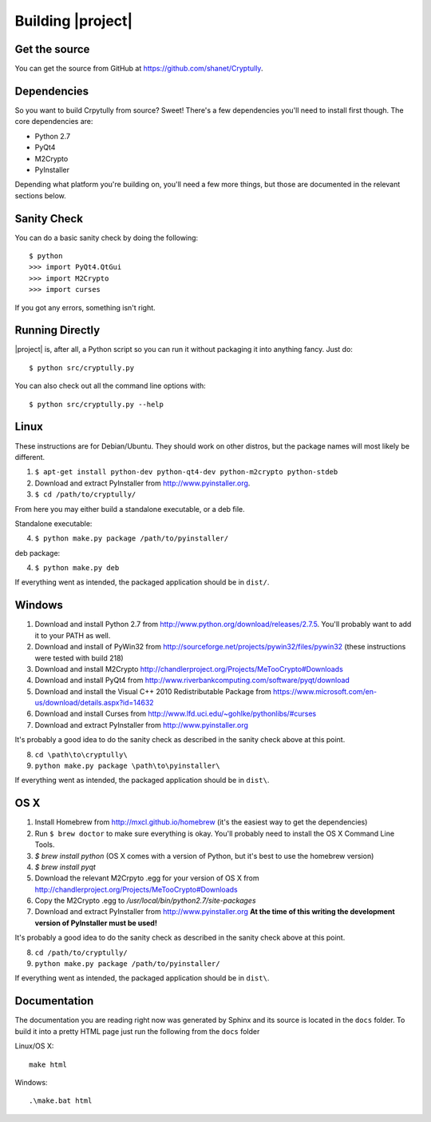 Building |project|
==================

--------------
Get the source
--------------

You can get the source from GitHub at https://github.com/shanet/Cryptully.

-------------
Dependencies
-------------

So you want to build Crpytully from source? Sweet! There's a few dependencies you'll need to install first
though. The core dependencies are:

* Python 2.7
* PyQt4
* M2Crypto
* PyInstaller

Depending what platform you're building on, you'll need a few more things, but those are documented
in the relevant sections below.

------------
Sanity Check
------------

You can do a basic sanity check by doing the following::

    $ python
    >>> import PyQt4.QtGui
    >>> import M2Crypto
    >>> import curses

If you got any errors, something isn't right.

----------------
Running Directly
----------------

|project| is, after all, a Python script so you can run it without packaging it into anything fancy.
Just do::

    $ python src/cryptully.py

You can also check out all the command line options with::

    $ python src/cryptully.py --help

-----
Linux
-----

These instructions are for Debian/Ubuntu. They should work on other distros, but the package names
will most likely be different.

1. ``$ apt-get install python-dev python-qt4-dev python-m2crypto python-stdeb``
2. Download and extract PyInstaller from http://www.pyinstaller.org.
3. ``$ cd /path/to/cryptully/``

From here you may either build a standalone executable, or a deb file.

Standalone executable:

4. ``$ python make.py package /path/to/pyinstaller/``

deb package:

4. ``$ python make.py deb``

If everything went as intended, the packaged application should be in ``dist/``.

-------
Windows
-------

1. Download and install Python 2.7 from http://www.python.org/download/releases/2.7.5. You'll
   probably want to add it to your PATH as well.
2. Download and install of PyWin32 from http://sourceforge.net/projects/pywin32/files/pywin32 (these
   instructions were tested with build 218)
3. Download and install M2Crypto http://chandlerproject.org/Projects/MeTooCrypto#Downloads
4. Download and install PyQt4 from http://www.riverbankcomputing.com/software/pyqt/download
5. Download and install the Visual C++ 2010 Redistributable Package from
   https://www.microsoft.com/en-us/download/details.aspx?id=14632
6. Download and install Curses from http://www.lfd.uci.edu/~gohlke/pythonlibs/#curses
7. Download and extract PyInstaller from http://www.pyinstaller.org

It's probably a good idea to do the sanity check as described in the sanity check above at this point.

8. ``cd \path\to\cryptully\``
9. ``python make.py package \path\to\pyinstaller\``

If everything went as intended, the packaged application should be in ``dist\``.

----
OS X
----

1. Install Homebrew from http://mxcl.github.io/homebrew (it's the easiest way to get the dependencies)
2. Run ``$ brew doctor`` to make sure everything is okay. You'll probably need to install the
   OS X Command Line Tools.
3. `$ brew install python` (OS X comes with a version of Python, but it's best to use the homebrew version)
4. `$ brew install pyqt`
5. Download the relevant M2Crpyto .egg for your version of OS X from http://chandlerproject.org/Projects/MeTooCrypto#Downloads
6. Copy the M2Crypto .egg to `/usr/local/bin/python2.7/site-packages`
7. Download and extract PyInstaller from http://www.pyinstaller.org **At the time of this writing
   the development version of PyInstaller must be used!**

It's probably a good idea to do the sanity check as described in the sanity check above at this point.

8. ``cd /path/to/cryptully/``
9. ``python make.py package /path/to/pyinstaller/``

If everything went as intended, the packaged application should be in ``dist\``.

-------------
Documentation
-------------

The documentation you are reading right now was generated by Sphinx and its source is located in
the ``docs`` folder. To build it into a pretty HTML page just run the following from the
``docs`` folder

Linux/OS X::

    make html

Windows::

    .\make.bat html
